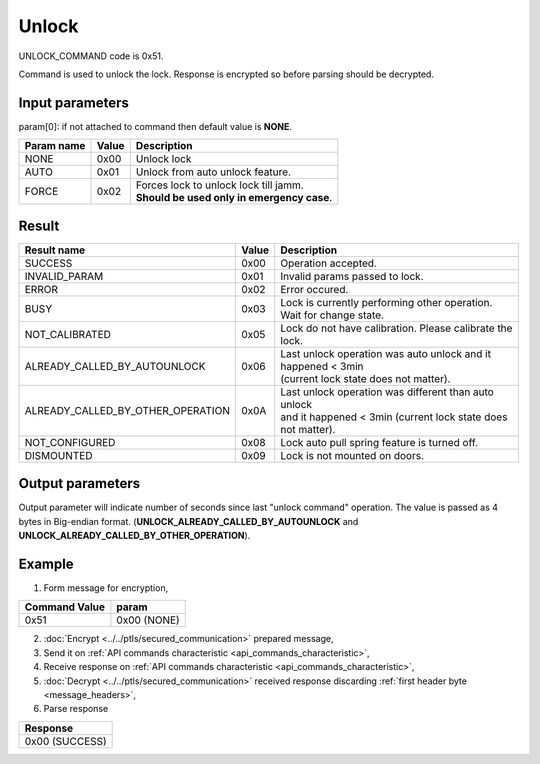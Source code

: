 Unlock
======

UNLOCK_COMMAND code is 0x51.

Command is used to unlock the lock. Response is encrypted so before parsing should be decrypted.

Input parameters
----------------
param[0]: if not attached to command then default value is **NONE**.

+----------------+-----------+----------------------------------------------+
| **Param name** | **Value** | **Description**                              |
+----------------+-----------+----------------------------------------------+
| NONE           | 0x00      | Unlock lock                                  |
+----------------+-----------+----------------------------------------------+
| AUTO           | 0x01      | Unlock from auto unlock feature.             |
+----------------+-----------+----------------------------------------------+
| FORCE          | 0x02      | | Forces lock to unlock lock till jamm.      |
|                |           | | **Should be used only in emergency case**. |
+----------------+-----------+----------------------------------------------+
		
Result
------
+------------------------------------------+-----------+-------------------------------------------------------------------------+
| **Result name**                          | **Value** | **Description**                                                         |
+------------------------------------------+-----------+-------------------------------------------------------------------------+
| SUCCESS                                  | 0x00      | Operation accepted.                                                     |
+------------------------------------------+-----------+-------------------------------------------------------------------------+
| INVALID_PARAM                            | 0x01      | Invalid params passed to lock.                                          |
+------------------------------------------+-----------+-------------------------------------------------------------------------+
| ERROR                                    | 0x02      | Error occured.                                                          |
+------------------------------------------+-----------+-------------------------------------------------------------------------+
| BUSY                                     | 0x03      | Lock is currently performing other operation. Wait for change state.    |
+------------------------------------------+-----------+-------------------------------------------------------------------------+
| NOT_CALIBRATED                           | 0x05      | Lock do not have calibration. Please calibrate the lock.                |
+------------------------------------------+-----------+-------------------------------------------------------------------------+
| ALREADY_CALLED_BY_AUTOUNLOCK             | 0x06      | | Last unlock operation was auto unlock and it happened < 3min          |
|                                          |           | | (current lock state does not matter).                                 |
+------------------------------------------+-----------+-------------------------------------------------------------------------+
| ALREADY_CALLED_BY_OTHER_OPERATION        | 0x0A      | | Last unlock operation was different than auto unlock                  |
|                                          |           | | and it happened < 3min (current lock state does not matter).          |
+------------------------------------------+-----------+-------------------------------------------------------------------------+
| NOT_CONFIGURED                           | 0x08      | Lock auto pull spring feature is turned off.                            |
+------------------------------------------+-----------+-------------------------------------------------------------------------+
| DISMOUNTED                               | 0x09      | Lock is not mounted on doors.                                           |
+------------------------------------------+-----------+-------------------------------------------------------------------------+

Output parameters
----------------- 

Output parameter will indicate number of seconds since last "unlock command" operation. 
The value is passed as 4 bytes in Big-endian format. (**UNLOCK_ALREADY_CALLED_BY_AUTOUNLOCK** and **UNLOCK_ALREADY_CALLED_BY_OTHER_OPERATION**).

Example
-------

1. Form message for encryption,

+-------------------+-------------+
| **Command Value** | **param**   |
+-------------------+-------------+
| 0x51              | 0x00 (NONE) |
+-------------------+-------------+

2. :doc:`Encrypt <../../ptls/secured_communication>` prepared message,
3. Send it on :ref:`API commands characteristic <api_commands_characteristic>`,
4. Receive response on :ref:`API commands characteristic <api_commands_characteristic>`,
5. :doc:`Decrypt <../../ptls/secured_communication>` received response discarding :ref:`first header byte <message_headers>`,
6. Parse response

+----------------+
| **Response**   |
+----------------+
| 0x00 (SUCCESS) |
+----------------+